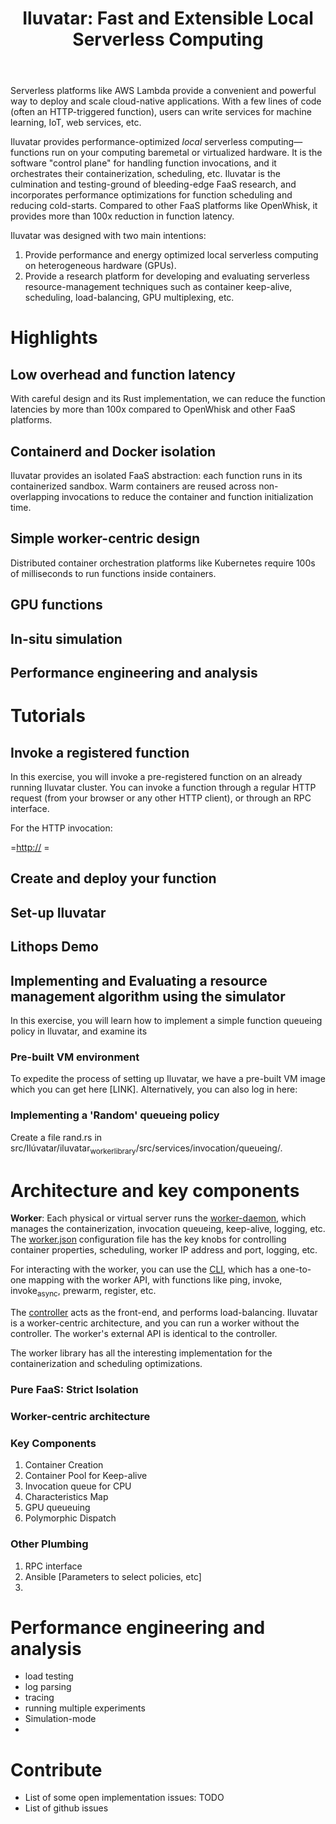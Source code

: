 #+TITLE: Iluvatar: Fast and Extensible Local Serverless Computing

#+OPTIONS: toc:nil 

# ** What is Iluvatar?

# Iluvatar provides a platform for Functions as a Service. It is a control-plane which orchestrates the execution of serverless functions.

# Understanding and optimizing the various facets of FaaS deployments, such as scheduling, load-balancing, containerization.

# Iluvatar is a platform for the performance engineering and analysis of FaaS workloads. Among its unique features, it supports a simulation container backend with discrete-event simulator. 

# It is implemented in Rust, and designed with e

# Iluvatar is a state-of-art 

# *** What's with the name?


# ** Why are FaaS platforms interesting? 


Serverless platforms like AWS Lambda provide a convenient and powerful way to deploy and scale cloud-native applications.
With a few lines of code (often an HTTP-triggered function), users can write services for machine learning, IoT, web services, etc.

Iluvatar provides performance-optimized /local/ serverless computing---functions run on your computing baremetal or virtualized hardware. It is the software "control plane" for handling function invocations, and it orchestrates their containerization, scheduling, etc. Iluvatar is the culmination and testing-ground of bleeding-edge FaaS research, and incorporates performance optimizations for function scheduling and reducing cold-starts. Compared to other FaaS platforms like OpenWhisk, it provides more than 100x reduction in function latency. 

Iluvatar was designed with two main intentions:
1. Provide performance and energy optimized local serverless computing on heterogeneous hardware (GPUs).
2. Provide a research platform for developing and evaluating serverless resource-management techniques such as container keep-alive, scheduling, load-balancing, GPU multiplexing, etc. 

* Highlights

** Low overhead and function latency
   With careful design and its Rust implementation, we can reduce the function latencies by more than 100x compared to OpenWhisk and other FaaS platforms.
   
** Containerd and Docker isolation
   Iluvatar provides an isolated FaaS abstraction: each function runs in its containerized sandbox. Warm containers are reused across non-overlapping invocations to reduce the container and function initialization time. 

** Simple worker-centric design
   Distributed container orchestration platforms like Kubernetes require 100s of milliseconds to run functions inside containers. 

** GPU functions 
   
** In-situ simulation

** Performance engineering and analysis




* Tutorials

** Invoke a registered function

In this exercise, you will invoke a pre-registered function on an already running Iluvatar cluster. You can invoke a function through a regular HTTP request (from your browser or any other HTTP client), or through an RPC interface.

For the HTTP invocation:

=http:// =

** Create and deploy your function

** Set-up Iluvatar

** Lithops Demo 

** Implementing and Evaluating a resource management algorithm using the simulator

In this exercise, you will learn how to implement a simple function queueing policy in Iluvatar, and examine its 

*** Pre-built VM environment

To expedite the process of setting up Iluvatar, we have a pre-built VM image which you can get here [LINK]. Alternatively, you can also log in here:

*** Implementing a 'Random' queueing policy

Create a file rand.rs in src/Ilúvatar/iluvatar_worker_library/src/services/invocation/queueing/. 



* Architecture and key components

*Worker*: Each physical or virtual server runs the [[file:src/Ilúvatar/iluvatar_worker/src/main.rs][worker-daemon]], which manages the containerization, invocation queueing, keep-alive, logging, etc. The [[file:src/Ilúvatar/iluvatar_worker/src/worker.json][worker.json]] configuration file has the key knobs for controlling container properties, scheduling, worker IP address and port, logging, etc.

For interacting with the worker, you can use the [[file:src/Ilúvatar/iluvatar_worker_cli/src/commands.rs][CLI]], which has a one-to-one mapping with the worker API, with functions like ping, invoke, invoke_async, prewarm, register, etc. 

The [[file:src/Ilúvatar/iluvatar_controller/src/main.rs][controller]] acts as the front-end, and performs load-balancing. Iluvatar is a worker-centric architecture, and you can run a worker without the controller. The worker's external API is identical to the controller. 

The worker library has all the interesting implementation for the containerization and scheduling optimizations.


*** Pure FaaS: Strict Isolation

*** Worker-centric architecture

*** Key Components
1. Container Creation
2. Container Pool for Keep-alive
3. Invocation queue for CPU
4. Characteristics Map
5. GPU queueuing
6. Polymorphic Dispatch

*** Other Plumbing
1. RPC interface
2. Ansible [Parameters to select policies, etc] 
3. 

* Performance engineering and analysis

- load testing
- log parsing
- tracing
- running multiple experiments
- Simulation-mode
- 


* Contribute
- List of some open implementation issues: TODO
- List of github issues


